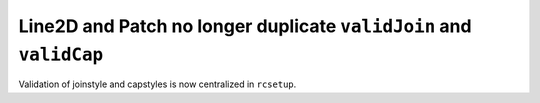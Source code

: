 Line2D and Patch no longer duplicate ``validJoin`` and ``validCap``
~~~~~~~~~~~~~~~~~~~~~~~~~~~~~~~~~~~~~~~~~~~~~~~~~~~~~~~~~~~~~~~~~~~
Validation of joinstyle and capstyles is now centralized in ``rcsetup``.
